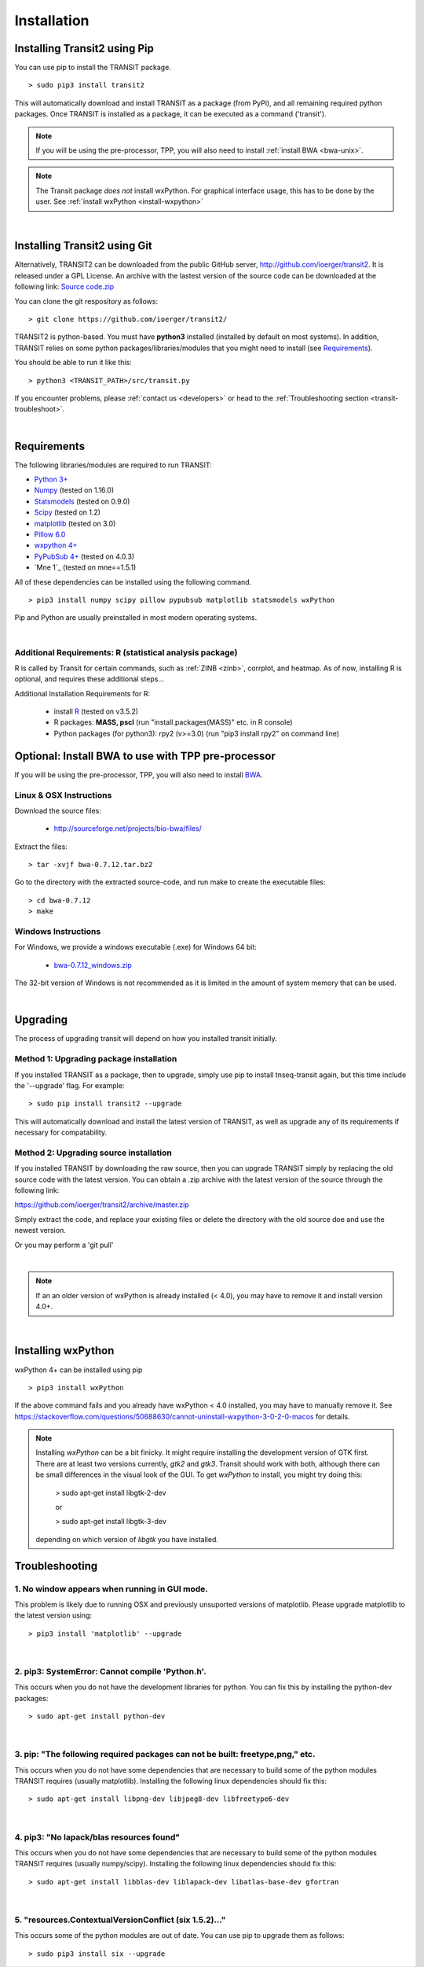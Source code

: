 

.. _install-link:

Installation
============


Installing Transit2 using Pip
-----------------------------

You can use pip to install the TRANSIT package.

::

    > sudo pip3 install transit2

This will automatically download and install TRANSIT as a package (from PyPi), 
and all remaining required python packages. Once TRANSIT is installed as a package, 
it can be executed as a command ('transit').


.. NOTE::
   If you will be using the pre-processor, TPP, you will also need to install :ref:`install BWA <bwa-unix>`.

.. NOTE::
   The Transit package *does not* install wxPython. For graphical interface usage, this has to be done by the user. See :ref:`install wxPython <install-wxpython>`

|

Installing Transit2 using Git
-----------------------------

Alternatively, TRANSIT2 can be downloaded from the public GitHub server,
`http://github.com/ioerger/transit2 <http://github.com/ioerger/transit2>`_. 
It is released under a GPL License.  An archive 
with the lastest version of the source code can be downloaded at the following link:
`Source code.zip <https://github.com/ioerger/transit2/archive/master.zip>`_


You can clone the git respository as  follows:   

::

  > git clone https://github.com/ioerger/transit2/


TRANSIT2 is python-based. You must have **python3** installed (installed by
default on most systems). In addition, TRANSIT relies on some python 
packages/libraries/modules that you might need to install (see `Requirements`_).

You should be able to run it like this:

::

  > python3 <TRANSIT_PATH>/src/transit.py

If you encounter problems, please :ref:`contact us <developers>` or head to the :ref:`Troubleshooting section <transit-troubleshoot>`.


|

Requirements
------------

The following libraries/modules are required to run TRANSIT:

+ `Python 3+ <http://www.python.org>`_
+ `Numpy <http://www.numpy.org/>`_ (tested on 1.16.0)
+ `Statsmodels <https://pypi.org/project/statsmodels/>`_ (tested on 0.9.0)
+ `Scipy <http://www.scipy.org/>`_ (tested on 1.2)
+ `matplotlib <http://matplotlib.org/users/installing.html>`_ (tested on 3.0)
+ `Pillow 6.0 <https://github.com/python-pillow/Pillow>`_
+ `wxpython 4+ <http://www.wxpython.org/>`_
+ `PyPubSub 4+ <https://pypi.org/project/PyPubSub/>`_ (tested on 4.0.3)
+ `Mne 1`_ (tested on mne==1.5.1)

All of these dependencies can be installed using the following command.

::

   > pip3 install numpy scipy pillow pypubsub matplotlib statsmodels wxPython

Pip and Python are usually preinstalled in most modern operating systems.

|
.. _install-zinb:

Additional Requirements: R (statistical analysis package)
~~~~~~~~~~~~~~~~~~~~~~~~~~ 

R is called by Transit for certain commands, such as :ref:`ZINB <zinb>`, corrplot, and heatmap.
As of now, installing R is optional, and requires these additional steps...

Additional Installation Requirements for R:

 - install `R <https://www.r-project.org/>`_ (tested on v3.5.2)
 - R packages: **MASS, pscl** (run "install.packages(MASS)" etc. in R console)
 - Python packages (for python3): rpy2 (v>=3.0) (run "pip3 install rpy2" on command line) 
 .. - Python packages (for python2.7): rpy2 (v<2.9.0) (run "pip install 'rpy2<2.9.0' " on command line)



.. Use as a Python Package
.. -----------------------------------------------------


.. TRANSIT can be (optionally) installed as a python package. This can simplify the installation process as it will automatically install most of the requirements. In addition, it will allow users to use some of transit functions in their own scripts if they desire. Below is a brief example of importing transit functions into python. In this example, pair of .wig files are parsed into their read-counts (data) and genomic positions (position), and then normalization factors are calculated. See the documentation of the package for further examples:

.. ::

..         >>> import pytransit.norm_tools as norm_tools
..         >>> import pytransit.tnseq_tools as tnseq_tools
..         >>> (data, position) = tnseq_tools.get_data(["transit/data/cholesterol_glycerol.transit/glycerol_rep1.wig", "transit/data/cholesterol_glycerol.transit/glycerol_rep2.wig"])
..         >>> print(data)
..         array([[ 0.,  0.,  0., ...,  0.,  0.,  0.],
..                [ 0.,  0.,  0., ...,  0.,  0.,  0.]])
..         >>> factors = norm_tools.TTR_factors(data)
..         >>> print(factors)
..         array([[ 1.        ],
..                [ 0.62862886]])



Optional: Install BWA to use with TPP pre-processor
---------------------------------------------------

If you will be using the pre-processor, TPP, you will also need to install `BWA <http://bio-bwa.sourceforge.net/>`_.




.. _bwa-unix:

Linux & OSX Instructions
~~~~~~~~~~~~~~~~~~~~~~~~

Download the source files:


 + `http://sourceforge.net/projects/bio-bwa/files/ <http://sourceforge.net/projects/bio-bwa/files/>`_


Extract the files:

::


    > tar -xvjf bwa-0.7.12.tar.bz2


Go to the directory with the extracted source-code, and run make to create the executable files:

::


    > cd bwa-0.7.12
    > make


.. _bwa-win:

Windows Instructions
~~~~~~~~~~~~~~~~~~~~

For Windows, we provide a windows executable (.exe) for Windows 64 bit:

  + `bwa-0.7.12_windows.zip <http://saclab.tamu.edu/essentiality/transit/bwa-0.7.12_windows.zip>`_



The 32-bit version of Windows is not recommended as it is limited in the amount of system memory that can be used.


|

.. _transit-upgrade:

Upgrading
---------

The process of upgrading transit will depend on how you installed transit initially.


Method 1: Upgrading package installation
~~~~~~~~~~~~~~~~~~~~~~~~~~~~~~~~~~~~~~~~


If you installed TRANSIT as a package, then to upgrade, simply use pip to install tnseq-transit again, but this time include the '--upgrade' flag. For example:


::

    > sudo pip install transit2 --upgrade

This will automatically download and install the latest version of TRANSIT, as well as upgrade any of its requirements if necessary for compatability.


Method 2: Upgrading source installation
~~~~~~~~~~~~~~~~~~~~~~~~~~~~~~~~~~~~~~~~

If you installed TRANSIT by downloading the raw source, then you can upgrade TRANSIT simply by replacing the old source code with the latest version. You can obtain a .zip archive with the latest version of the source through the following link:

https://github.com/ioerger/transit2/archive/master.zip

Simply extract the code, and replace your existing files or delete the directory with the old source doe and use the newest version.

Or you may perform a 'git pull'

|

.. NOTE::
   If an an older version of wxPython is already installed (< 4.0), you may have to remove it and install version 4.0+.

|

.. _install-wxpython:

Installing wxPython
-------------------

wxPython 4+ can be installed using pip

::

   > pip3 install wxPython

If the above command fails and you already have wxPython < 4.0 installed, you may have to manually remove it.
See https://stackoverflow.com/questions/50688630/cannot-uninstall-wxpython-3-0-2-0-macos for details.

.. NOTE::

  Installing *wxPython* can be a bit finicky.  It might require installing the
  development version of GTK first.  There are at least two versions currently, 
  *gtk2* and *gtk3*.
  Transit should work with both, although there can be small differences in the 
  visual look of the GUI.  To get *wxPython* to install, you might try doing this:

    > sudo apt-get install libgtk-2-dev

    or

    > sudo apt-get install libgtk-3-dev

  depending on which version of *libgtk* you have installed.

.. _transit-troubleshoot:

Troubleshooting
---------------

1. No window appears when running in GUI mode.
~~~~~~~~~~~~~~~~~~~~~~~~~~~~~~~~~~~~~~~~~~~~~~


This problem is likely due to running OSX and previously unsuported versions of matplotlib.
Please upgrade matplotlib to the latest version using:

::

    > pip3 install 'matplotlib' --upgrade

|

2. pip3: SystemError: Cannot compile 'Python.h'.
~~~~~~~~~~~~~~~~~~~~~~~~~~~~~~~~~~~~~~~~~~~~~~~

This occurs when you do not have the development libraries for python. You can fix this by installing the python-dev packages:


::

    > sudo apt-get install python-dev


|

3. pip: "The following required packages can not be built: freetype,png," etc.
~~~~~~~~~~~~~~~~~~~~~~~~~~~~~~~~~~~~~~~~~~~~~~~~~~~~~~~~~~~~~~~~~~~~~~~~~~~~~~

This occurs when you do not have some dependencies that are necessary to build some of the python modules TRANSIT requires (usually matplotlib). Installing the following linux dependencies should fix this:

::

    > sudo apt-get install libpng-dev libjpeg8-dev libfreetype6-dev


|

4. pip3: "No lapack/blas resources found"
~~~~~~~~~~~~~~~~~~~~~~~~~~~~~~~~~~~~~~~~

This occurs when you do not have some dependencies that are necessary to build some of the python modules TRANSIT requires (usually numpy/scipy). Installing the following linux dependencies should fix this:


::

    > sudo apt-get install libblas-dev liblapack-dev libatlas-base-dev gfortran


|

5. "resources.ContextualVersionConflict (six 1.5.2)..."
~~~~~~~~~~~~~~~~~~~~~~~~~~~~~~~~~~~~~~~~~~~~~~~~~~~~~~~

This occurs some of the python modules are out of date. You can use pip to upgrade them as follows:


::

    > sudo pip3 install six --upgrade
